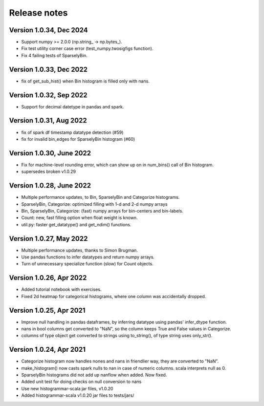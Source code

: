 =============
Release notes
=============

Version 1.0.34, Dec 2024
------------------------
* Support numpy >= 2.0.0 (np.string_ -> np.bytes_).
* Fix test utility corner case error (test_numpy.twosigfigs function).
* Fix 4 failing tests of SparselyBin.

Version 1.0.33, Dec 2022
------------------------
* fix of get_sub_hist() when Bin histogram is filled only with nans.

Version 1.0.32, Sep 2022
------------------------
* Support for decimal datetype in pandas and spark.

Version 1.0.31, Aug 2022
------------------------
* fix of spark df timestamp datatype detection (#59)
* fix for invalid bin_edges for SparselyBin histogram (#60)

Version 1.0.30, June 2022
-------------------------
* Fix for machine-level rounding error, which can show up on in num_bins() call of Bin histogram.
* supersedes broken v1.0.29

Version 1.0.28, June 2022
-------------------------
* Multiple performance updates, to Bin, SparselyBin and Categorize histograms.
* SparselyBin, Categorize: optimized filling with 1-d and 2-d numpy arrays
* Bin, SparselyBin, Categorize: (fast) numpy arrays for bin-centers and bin-labels.
* Count: new, fast filling option when float weight is known.
* util.py: faster get_datatype() and get_ndim() functions.

Version 1.0.27, May 2022
------------------------
* Multiple performance updates, thanks to Simon Brugman.
* Use pandas functions to infer datatypes and return numpy arrays.
* Turn of unnecessary specialize function (slow) for Count objects.

Version 1.0.26, Apr 2022
------------------------
* Added tutorial notebook with exercises.
* Fixed 2d heatmap for categorical histograms, where one column was accidentally dropped.

Version 1.0.25, Apr 2021
------------------------
* Improve null handling in pandas dataframes, by inferring datatype using pandas' infer_dtype function.
* nans in bool columns get converted to "NaN", so the column keeps True and False values in Categorize.
* columns of type object get converted to strings using to_string(), of type string uses only_str().

Version 1.0.24, Apr 2021
------------------------
* Categorize histogram now handles nones and nans in friendlier way, they are converted to "NaN".
* make_histogram() now casts spark nulls to nan in case of numeric columns. scala interprets null as 0.
* SparselyBin histograms did not add up nanflow when added. Now fixed.
* Added unit test for doing checks on null conversion to nans
* Use new histogrammar-scala jar files, v1.0.20
* Added histogrammar-scala v1.0.20 jar files to tests/jars/
